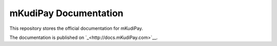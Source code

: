 
mKudiPay Documentation
======================

This repository stores the official documentation for mKudiPay.

The documentation is published on `_<http://docs.mKudiPay.com>`__.
